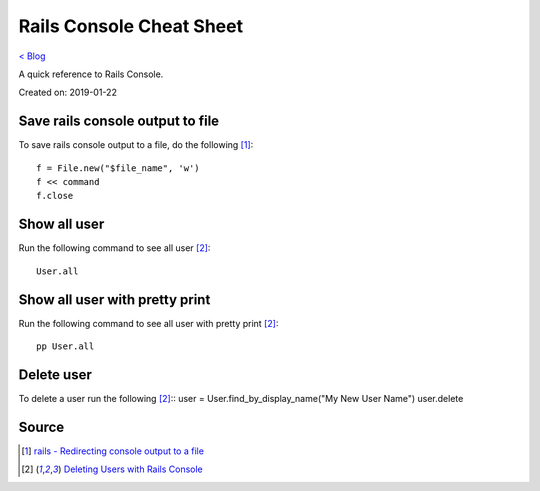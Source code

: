 Rails Console Cheat Sheet
=========================
`< Blog <../blog.html>`_

A quick reference to Rails Console.

Created on: 2019-01-22

Save rails console output to file
---------------------------------
To save rails console output to a file, do the following [1]_::

    f = File.new("$file_name", 'w')
    f << command
    f.close

Show all user
-------------
Run the following command to see all user [2]_::

    User.all

Show all user with pretty print 
-------------------------------
Run the following command to see all user with pretty print [2]_::

    pp User.all

Delete user
-----------
To delete a user run the following [2]_::
user = User.find_by_display_name("My New User Name")
user.delete

Source
------
.. [1] `rails - Redirecting console output to a file <https://stackoverflow.com/a/13380275/5350059>`_
.. [2] `Deleting Users with Rails Console <https://stackoverflow.com/a/6034846/5350059>`_
